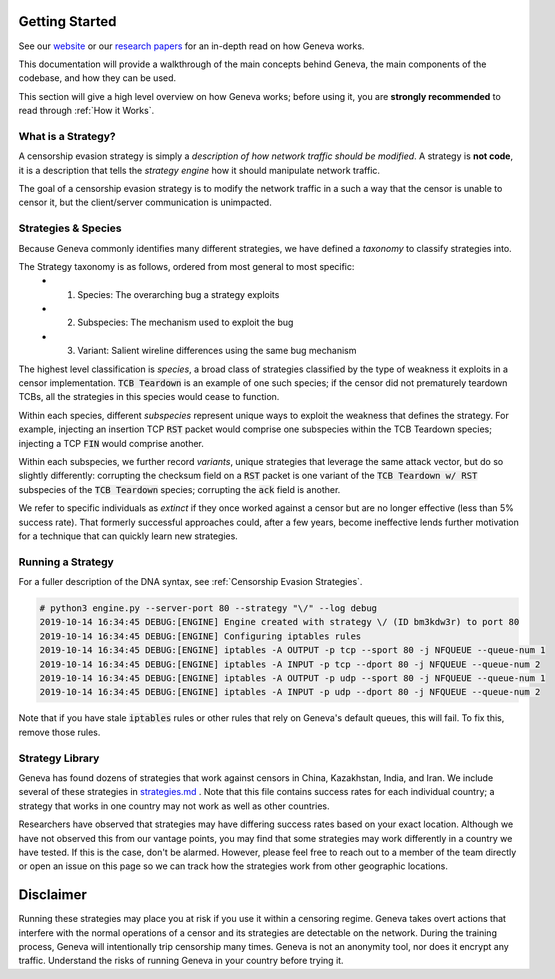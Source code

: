 Getting Started
=================

See our `website <https://censorship.ai>`_ or our `research papers <https://geneva.cs.umd.edu/papers>`_ for an in-depth read on how Geneva works. 

This documentation will provide a walkthrough of the main concepts behind Geneva, the main components of the codebase, and how they can be used. 

This section will give a high level overview on how Geneva works; before using it, you are **strongly recommended** to read through :ref:`How it Works`. 


What is a Strategy?
~~~~~~~~~~~~~~~~~~~

A censorship evasion strategy is simply a *description of how network traffic
should be modified*. A strategy is **not code**, it is a description that tells the
*strategy engine* how it should manipulate network traffic. 

The goal of a censorship evasion strategy is to modify the network traffic in a such a way that the censor is unable to censor it, but the client/server communication is unimpacted.

Strategies & Species
~~~~~~~~~~~~~~~~~~~~

Because Geneva commonly identifies many different strategies, we have defined a
*taxonomy* to classify strategies into.  

The Strategy taxonomy is as follows, ordered from most general to most specific:
 - 1. Species: The overarching bug a strategy exploits
 - 2. Subspecies: The mechanism used to exploit the bug
 - 3. Variant: Salient wireline differences using the same bug mechanism

The highest level classification is *species*,
a broad class of strategies classified by the type of weakness it exploits in a
censor implementation. :code:`TCB Teardown` is an example of one such species; if the
censor did not prematurely teardown TCBs, all the strategies in this species
would cease to function. 

Within each species, different *subspecies* represent
unique ways to exploit the weakness that defines the strategy. For example,
injecting an insertion TCP :code:`RST` packet would comprise one subspecies within the
TCB Teardown species; injecting a TCP :code:`FIN` would comprise another. 

Within each
subspecies, we further record *variants*, unique strategies that leverage the same
attack vector, but do so slightly differently: corrupting the checksum field on
a :code:`RST` packet is one variant of the :code:`TCB Teardown w/ RST` subspecies of the :code:`TCB Teardown` species;
corrupting the :code:`ack` field is another.  

We refer to specific individuals as *extinct*
if they once worked against a censor but are no longer effective (less than 5%
success rate). That formerly successful approaches could, after a few years, become
ineffective lends further motivation for a technique that can quickly learn new
strategies.


Running a Strategy
~~~~~~~~~~~~~~~~~~

For a fuller description of the DNA syntax, see :ref:`Censorship Evasion Strategies`.

.. code-block:: bash

    # python3 engine.py --server-port 80 --strategy "\/" --log debug
    2019-10-14 16:34:45 DEBUG:[ENGINE] Engine created with strategy \/ (ID bm3kdw3r) to port 80
    2019-10-14 16:34:45 DEBUG:[ENGINE] Configuring iptables rules
    2019-10-14 16:34:45 DEBUG:[ENGINE] iptables -A OUTPUT -p tcp --sport 80 -j NFQUEUE --queue-num 1
    2019-10-14 16:34:45 DEBUG:[ENGINE] iptables -A INPUT -p tcp --dport 80 -j NFQUEUE --queue-num 2
    2019-10-14 16:34:45 DEBUG:[ENGINE] iptables -A OUTPUT -p udp --sport 80 -j NFQUEUE --queue-num 1
    2019-10-14 16:34:45 DEBUG:[ENGINE] iptables -A INPUT -p udp --dport 80 -j NFQUEUE --queue-num 2


Note that if you have stale :code:`iptables` rules or other rules that rely on Geneva's default queues,
this will fail. To fix this, remove those rules.

Strategy Library
~~~~~~~~~~~~~~~~~

Geneva has found dozens of strategies that work against censors in China,
Kazakhstan, India, and Iran. We include several of these strategies in
`strategies.md <https://github.com/kkevsterrr/geneva>`_ . Note that this file contains success rates for
each individual country; a strategy that works in one country may not work as
well as other countries.

Researchers have observed that strategies may have differing success rates based
on your exact location. Although we have not observed this from our vantage
points, you may find that some strategies may work differently in a country we
have tested. If this is the case, don't be alarmed. However, please feel free to
reach out to a member of the team directly or open an issue on this page so we
can track how the strategies work from other geographic locations.

Disclaimer
==========

Running these strategies may place you at risk if you use it within a censoring regime. Geneva takes overt actions that interfere with the normal operations of a censor and its strategies are detectable on the network. During the training process, Geneva will intentionally trip censorship many times. Geneva is not an anonymity tool, nor does it encrypt any traffic. Understand the risks of running Geneva in your country before trying it.
